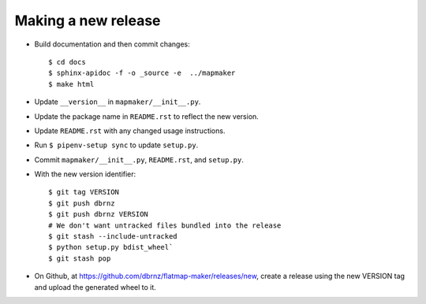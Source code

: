 Making a new release
====================

* Build documentation and then commit changes::

    $ cd docs
    $ sphinx-apidoc -f -o _source -e  ../mapmaker
    $ make html

* Update ``__version__`` in ``mapmaker/__init__.py``.
* Update the package name in ``README.rst`` to reflect the new version.
* Update ``README.rst`` with any changed usage instructions.
* Run ``$ pipenv-setup sync`` to update ``setup.py``.
* Commit ``mapmaker/__init__.py``, ``README.rst``, and ``setup.py``.
* With the new version identifier::

    $ git tag VERSION
    $ git push dbrnz
    $ git push dbrnz VERSION
    # We don't want untracked files bundled into the release
    $ git stash --include-untracked
    $ python setup.py bdist_wheel`
    $ git stash pop

* On Github, at https://github.com/dbrnz/flatmap-maker/releases/new, create a release
  using the new VERSION tag and upload the generated wheel to it.